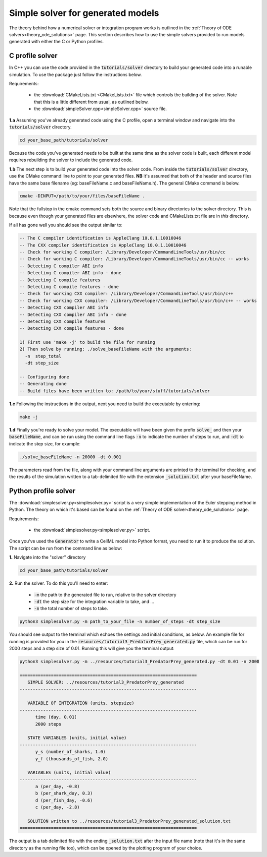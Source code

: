 .. _solver:

==================================
Simple solver for generated models
==================================

The theory behind how a numerical solver or integration program works is
outlined in the :ref:`Theory of ODE solvers<theory_ode_solutions>` page.
This section describes how to use the simple solvers provided to run models
generated with either the C or Python profiles.

C profile solver
================
In C++ you can use the code provided in the :code:`tutorials/solver` directory
to build your generated code into a runable simulation.  To use the package
just follow the instructions below.

Requirements:

  - the :download:`CMakeLists.txt <CMakeLists.txt>` file which controls the
    building of the solver.  Note that this is a little different from usual,
    as outlined below.
  - the :download:`simpleSolver.cpp<simpleSolver.cpp>` source file.

.. container:: dothis

  **1.a** Assuming you've already generated code using the C profile, open a
  terminal window and navigate into the :code:`tutorials/solver` directory.

.. code-block:: terminal

  cd your_base_path/tutorials/solver

Because the code you've generated needs to be built at the same time as the
solver code is built, each different model requires rebuilding the solver
to include the generated code.

.. container:: dothis

  **1.b** The next step is to build your generated code into the solver code.
  From inside the :code:`tutorials/solver` directory, use the CMake command
  line to point to your generated files.  **NB** It's assumed that both of the
  header and source files have the same base filename (eg: baseFileName.c
  and baseFileName.h).  The general CMake command is below.

.. code-block:: terminal

  cmake -DINPUT=/path/to/your/files/baseFileName .

.. container:: nb

  Note that the fullstop in the cmake command sets both the source and binary
  directories to the solver directory.  This is because even though your
  generated files are elsewhere, the solver code and CMakeLists.txt file are
  in *this* directory.

If all has gone well you should see the output similar to:

.. code-block:: terminal

    -- The C compiler identification is AppleClang 10.0.1.10010046
    -- The CXX compiler identification is AppleClang 10.0.1.10010046
    -- Check for working C compiler: /Library/Developer/CommandLineTools/usr/bin/cc
    -- Check for working C compiler: /Library/Developer/CommandLineTools/usr/bin/cc -- works
    -- Detecting C compiler ABI info
    -- Detecting C compiler ABI info - done
    -- Detecting C compile features
    -- Detecting C compile features - done
    -- Check for working CXX compiler: /Library/Developer/CommandLineTools/usr/bin/c++
    -- Check for working CXX compiler: /Library/Developer/CommandLineTools/usr/bin/c++ -- works
    -- Detecting CXX compiler ABI info
    -- Detecting CXX compiler ABI info - done
    -- Detecting CXX compile features
    -- Detecting CXX compile features - done

    1) First use 'make -j' to build the file for running
    2) Then solve by running: ./solve_baseFileName with the arguments:
      -n  step_total
      -dt step_size

    -- Configuring done
    -- Generating done
    -- Build files have been written to: /path/to/your/stuff/tutorials/solver

.. container:: dothis

  **1.c** Following the instructions in the output, next you need to build the
  executable by entering:

  .. code-block:: terminal

    make -j

.. container:: dothis

  **1.d** Finally you're ready to solve your model.  The executable will have
  been given the prefix :code:`solve_` and then your :code:`baseFileName`, and
  can be run using the command line flags :code:`-n` to indicate the number of
  steps to run, and :code:`-dt` to indicate the step size, for example:

  .. code-block:: terminal

    ./solve_baseFileName -n 20000 -dt 0.001

The parameters read from the file, along with your command line arguments are
printed to the terminal for checking, and the results of the simulation
written to a tab-delimited file with the extension :code:`_solution.txt` after
your baseFileName.


Python profile solver
=====================

The :download:`simplesolver.py<simplesolver.py>` script is a very simple
implementation of the Euler stepping method in Python.  The theory on which
it's based can be found on the
:ref:`Theory of ODE solver<theory_ode_solutions>` page.

Requirements:

  - the :download:`simplesolver.py<simplesolver.py>` script.

Once you've used the :code:`Generator` to write a CellML model into Python
format, you need to run it to produce the solution.  The script can be run
from the command line as below:

.. container:: dothis

    **1.**  Navigate into the "solver" directory

.. code-block:: terminal

    cd your_base_path/tutorials/solver

.. container:: dothis

    **2.**  Run the solver.  To do this you'll need to enter:

        - :code:`-m` the path to the generated file to run, relative to the solver
          directory
        - :code:`-dt` the step size for the integration variable to take, and ...
        - :code:`-n` the total number of steps to take.

.. code-block:: terminal

    python3 simplesolver.py -m path_to_your_file -n number_of_steps -dt step_size

You should see output to the terminal which echoes the settings and initial
conditions, as below.  An example file for running is provided for you in the
:code:`resources/tutorial3_PredatorPrey_generated.py` file, which can be run for
2000 steps and a step size of 0.01.  Running this will give you the terminal
output:

.. code-block:: terminal

    python3 simplesolver.py -m ../resources/tutorial3_PredatorPrey_generated.py -dt 0.01 -n 2000

    ====================================================================
       SIMPLE SOLVER: ../resources/tutorial3_PredatorPrey_generated
    --------------------------------------------------------------------

       VARIABLE OF INTEGRATION (units, stepsize)
    --------------------------------------------------------------------
          time (day, 0.01)
          2000 steps

       STATE VARIABLES (units, initial value)
    --------------------------------------------------------------------
          y_s (number_of_sharks, 1.0)
          y_f (thousands_of_fish, 2.0)

       VARIABLES (units, initial value)
    --------------------------------------------------------------------
          a (per_day, -0.8)
          b (per_shark_day, 0.3)
          d (per_fish_day, -0.6)
          c (per_day, -2.8)

       SOLUTION written to ../resources/tutorial3_PredatorPrey_generated_solution.txt
    ====================================================================

The output is a tab delimited file with the ending :code:`_solution.txt` after
the input file name (note that it's in the same directory as the running file too),
which can be opened by the plotting program of your choice.
